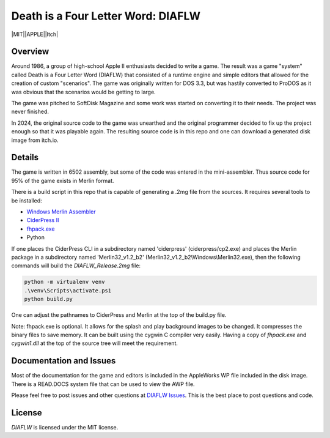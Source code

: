 Death is a Four Letter Word: DIAFLW
===================================
|MIT||APPLE||Itch|

.. |MIT| image:: https://img.shields.io/badge/License-MIT-yellow.svg
   :target: https://opensource.org/licenses/MIT

.. |APPLE| image:: https://img.shields.io/badge/Apple%20II-ProDOS-0000C0.svg?logo=apple&logoColor=ee0000
   :target: https://github.com/AppleWin/AppleWin

.. |Itch| image:: https://img.shields.io/badge/Itch.io-fa5c5c.svg
   :target: https://myleftgoat.itch.io/diaflw?secret=50yDyW9gEaXGdvbVIRAq7yh3h4M


.. image:: banner.png
   :alt: Splash screen banner
   :align: center


Overview
--------
Around 1986, a group of high-school Apple II enthusiasts decided to write a game.
The result was a game "system" called Death is a Four Letter Word (DIAFLW) that
consisted of a runtime engine and simple editors that allowed for the creation of
custom "scenarios".  The game was originally written for DOS 3.3, but was hastily
converted to ProDOS as it was obvious that the scenarios would be getting to
large.

The game was pitched to SoftDisk Magazine and some work was started on converting
it to their needs.  The project was never finished.

In 2024, the original source code to the game was unearthed and the original
programmer decided to fix up the project enough so that it was playable again.
The resulting source code is in this repo and one can download a generated
disk image from itch.io.

Details
-------
The game is written in 6502 assembly, but some of the code was entered in the
mini-assembler.  Thus source code for 95% of the game exists in Merlin format.

There is a build script in this repo that is capable of generating a .2mg file 
from the sources.  It requires several tools to be installed:

- `Windows Merlin Assembler <https://brutaldeluxe.fr/products/crossdevtools/merlin/>`_
- `CiderPress II <https://ciderpress2.com/>`_
- `fhpack.exe <https://github.com/fadden/fhpack>`_
- Python

If one places the CiderPress CLI in a subdirectory named 'ciderpress' (ciderpress/cp2.exe)
and places the Merlin package in a subdirectory named 'Merlin32_v1.2_b2' 
(Merlin32_v1.2_b2\\Windows\\Merlin32.exe), then the following commands will build
the `DIAFLW_Release.2mg` file:

.. code::

   python -m virtualenv venv
   .\venv\Scripts\activate.ps1
   python build.py


One can adjust the pathnames to CiderPress and Merlin at the top of the build.py file.

Note: fhpack.exe is optional.  It allows for the splash and play background images to
be changed.  It compresses the binary files to save memory.  It can be built using
the cygwin C compiler very easily. Having a copy of `fhpack.exe` and `cygwin1.dll` 
at the top of the source tree will meet the requirement. 

Documentation and Issues
------------------------
Most of the documentation for the game and editors is included in the AppleWorks WP file
included in the disk image.   There is a READ.DOCS system file that can be used to view
the AWP file.

Please feel free to post issues and other questions at `DIAFLW Issues
<https://github.com/randall-frank/DIAFLW/issues>`_. This is the best place
to post questions and code.

License
-------
`DIAFLW` is licensed under the MIT license.

